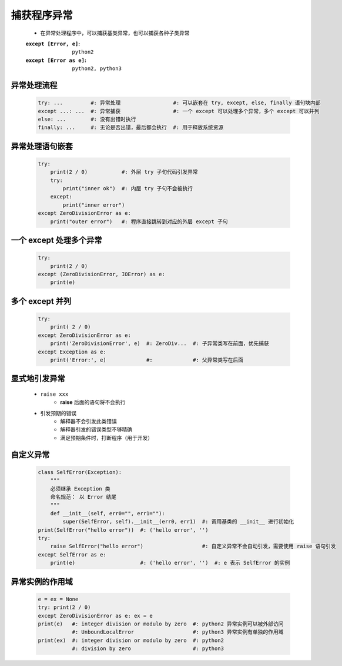 捕获程序异常
==========
    - 在异常处理程序中，可以捕获基类异常，也可以捕获各种子类异常
    :``except [Error, e]``:   ``python2``
    :``except [Error as e]``: ``python2, python3``


异常处理流程
-----------
    .. code-block:: python

        try: ...         #: 异常处理                 #: 可以嵌套在 try, except, else, finally 语句块内部
        except ...: ...  #: 异常捕获                 #: 一个 except 可以处理多个异常，多个 except 可以并列
        else: ...        #: 没有出错时执行
        finally: ...     #: 无论是否出错，最后都会执行  #: 用于释放系统资源


异常处理语句嵌套
--------------
    .. code-block:: python

        try:
            print(2 / 0)           #: 外层 try 子句代码引发异常
            try:
                print("inner ok")  #: 内层 try 子句不会被执行
            except:
                print("inner error")
        except ZeroDivisionError as e:
            print("outer error")   #: 程序直接跳转到对应的外层 except 子句


一个 except 处理多个异常
----------------------
    .. code-block:: python

        try:
            print(2 / 0)
        except (ZeroDivisionError, IOError) as e:
            print(e)


多个 except 并列
---------------
    .. code-block:: python

        try:
            print( 2 / 0)
        except ZeroDivisionError as e:
            print('ZeroDivisionError', e)  #: ZeroDiv...  #: 子异常类写在前面，优先捕获
        except Exception as e:
            print('Error:', e)             #:             #: 父异常类写在后面


显式地引发异常
------------
    - ``raise xxx``
        - **raise** 后面的语句将不会执行
    - 引发预期的错误
        - 解释器不会引发此类错误
        - 解释器引发的错误类型不够精确
        - 满足预期条件时，打断程序（用于开发）


自定义异常
---------
    .. code-block:: python

        class SelfError(Exception):
            """
            必须继承 Exception 类
            命名规范： 以 Error 结尾
            """
            def __init__(self, err0="", err1=""):
                super(SelfError, self).__init__(err0, err1)  #: 调用基类的 __init__ 进行初始化
        print(SelfError("hello error"))  #: ('hello error', '')
        try:
            raise SelfError("hello error")                   #: 自定义异常不会自动引发，需要使用 raise 语句引发
        except SelfError as e:
            print(e)                     #: ('hello error', '')  #: e 表示 SelfError 的实例


异常实例的作用域
--------------
    .. code-block:: python

        e = ex = None
        try: print(2 / 0)
        except ZeroDivisionError as e: ex = e
        print(e)   #: integer division or modulo by zero  #: python2 异常实例可以被外部访问
                   #: UnboundLocalError                   #: python3 异常实例有单独的作用域
        print(ex)  #: integer division or modulo by zero  #: python2
                   #: division by zero                    #: python3

